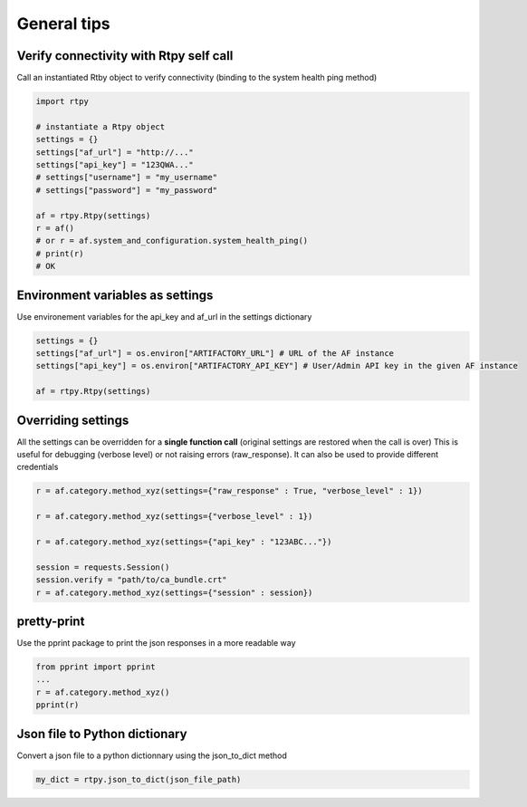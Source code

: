General tips
============

Verify connectivity with Rtpy self call
---------------------------------------
Call an instantiated Rtby object to verify connectivity (binding to the system health ping method)

.. code-block:: python

 import rtpy

 # instantiate a Rtpy object
 settings = {}
 settings["af_url"] = "http://..."
 settings["api_key"] = "123QWA..."
 # settings["username"] = "my_username"
 # settings["password"] = "my_password"

 af = rtpy.Rtpy(settings)
 r = af()
 # or r = af.system_and_configuration.system_health_ping()
 # print(r)
 # OK

Environment variables as settings
---------------------------------

Use environement variables for the api_key and af_url in the settings dictionary

.. code-block:: python

 settings = {}
 settings["af_url"] = os.environ["ARTIFACTORY_URL"] # URL of the AF instance
 settings["api_key"] = os.environ["ARTIFACTORY_API_KEY"] # User/Admin API key in the given AF instance

 af = rtpy.Rtpy(settings)

Overriding settings
-------------------

All the settings can be overridden for a **single function call** (original settings are restored when the call is over)
This is useful for debugging (verbose level) or not raising errors (raw_response). It can also be used to provide different credentials

.. code-block:: python

 r = af.category.method_xyz(settings={"raw_response" : True, "verbose_level" : 1})

 r = af.category.method_xyz(settings={"verbose_level" : 1})

 r = af.category.method_xyz(settings={"api_key" : "123ABC..."})

 session = requests.Session()
 session.verify = "path/to/ca_bundle.crt"
 r = af.category.method_xyz(settings={"session" : session})


pretty-print
------------

Use the pprint package to print the json responses in a more readable way

.. code-block:: python

 from pprint import pprint
 ...
 r = af.category.method_xyz()
 pprint(r)


Json file to Python dictionary
------------------------------

Convert a json file to a python dictionnary using the json_to_dict method

.. code-block:: python

 my_dict = rtpy.json_to_dict(json_file_path)